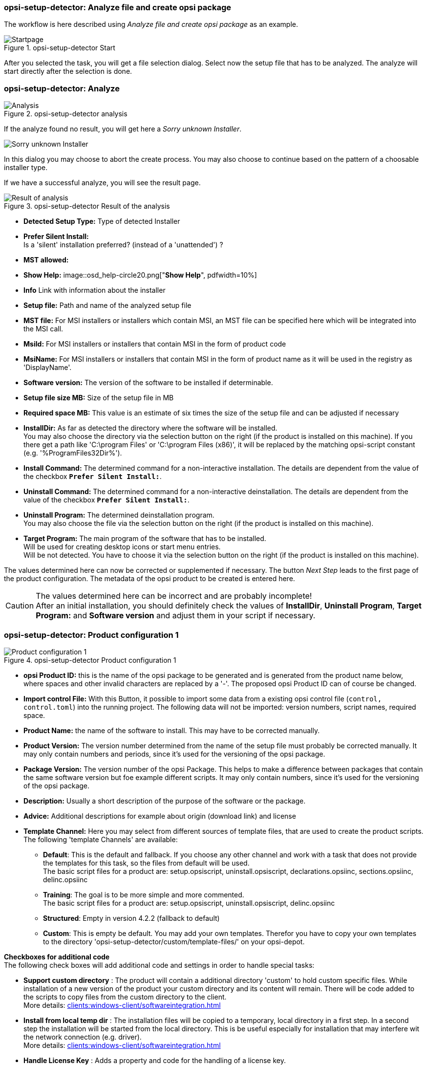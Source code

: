﻿[[opsi-setup-detector-use-single-analyze-and-create]]
=== opsi-setup-detector: Analyze file and create opsi package

The workflow is here described using _Analyze file and create opsi package_ as an example.

.opsi-setup-detector Start
image::osd_page_start_en.png["Startpage", pdfwidth=90%]

After you selected the task, you will get a file selection dialog.
Select now the setup file that has to be analyzed.
The analyze will start directly after the selection is done.

[[opsi-setup-detector-use-single-analyze]]
=== opsi-setup-detector: Analyze


.opsi-setup-detector analysis
image::osd_page_analyze_en.png["Analysis", pdfwidth=90%]

If the analyze found no result, you will get here a _Sorry unknown Installer_.

image::osd_unknown_select_installer_en.png["Sorry unknown Installer", pdfwidth=40%]
In this dialog you may choose to abort the create process. You may also choose to continue based on the pattern of a choosable installer type.

If we have a successful analyze, you will see the result page.

.opsi-setup-detector Result of the analysis
image::osd_page_setup1_en.png["Result of analysis", pdfwidth=90%]

* *Detected Setup Type:* Type of detected Installer


* *Prefer Silent Install:* +
Is a 'silent' installation preferred? (instead of a 'unattended') ?

* *MST allowed:*

* *Show Help:*
image::osd_help-circle20.png["*Show Help*", pdfwidth=10%]

* *Info* Link with information about the installer


* *Setup file:* Path and name of the analyzed setup file

* *MST file:* For MSI installers or installers which contain MSI, an MST file can be specified here which will be integrated into the MSI call.

* *MsiId:* For MSI installers or installers that contain MSI in the form of product code

* *MsiName:*  For MSI installers or installers that contain MSI in the form of product name as it will be used in the registry as 'DisplayName'.

* *Software version:* The version of the software to be installed if determinable.

* *Setup file size MB:* Size of the setup file in MB

* *Required space MB:* This value is an estimate of six times the size of the setup file and can be adjusted if necessary

* *InstallDir:* As far as detected the directory where the software will be installed. +
You may also choose the directory via the selection button on the right (if the product is installed on this machine). If you there get a path like 'C:\program Files' or 'C:\program Files (x86)', it will be replaced by the matching opsi-script constant (e.g. '%ProgramFiles32Dir%').


* *Install Command:* The determined command for a non-interactive installation. The details are dependent from the value of the checkbox `*Prefer Silent Install:*`.

* *Uninstall Command:* The determined command for a non-interactive deinstallation. The details are dependent from the value of the checkbox `*Prefer Silent Install:*`.

* *Uninstall Program:* The determined deinstallation program. +
You may also choose the file via the selection button on the right (if the product is installed on this machine). 


* *Target Program:*  The main program of the software that has to be installed. +
Will be used for creating desktop icons or start menu entries. +
Will be not detected. You have to choose it  via the selection button on the right (if the product is installed on this machine).  

The values determined here can now be corrected or supplemented if necessary.
The button _Next Step_ leads to the first page of the product configuration.
The metadata of the opsi product to be created is entered here.

CAUTION: The values determined here can be incorrect and are probably incomplete! +
After an initial installation, you should definitely check the values of *InstallDir*, *Uninstall Program*, *Target Program:* and *Software version* and adjust them in your script if necessary.

[[opsi-setup-detector-product-configuration1]]
=== opsi-setup-detector: Product configuration 1

.opsi-setup-detector Product configuration 1
image::osd_page_product1_en.png["Product configuration 1", pdfwidth=90%]

* *opsi Product ID:* this is the name of the opsi package to be generated and is generated from the product name below, where spaces and other invalid characters are replaced by a '-'. The proposed opsi Product ID can of course be changed.

* *Import control File:* With this Button, it possible to import some data from a existing opsi control file (`control, control.toml`) into the running project. The following data will not be imported: version numbers, script names, required space.

* *Product Name:* the name of the software to install. This may have to be corrected manually.

* *Product Version:* The version number determined from the name of the setup file must probably be corrected manually. It may only contain numbers and periods, since it's used for the versioning of the opsi package.

* *Package Version:* The version number of the opsi Package. This helps to make a difference between packages that contain the same software version but foe example different scripts. It may only contain numbers, since it's used for the versioning of the opsi package.

* *Description:* Usually a short description of the purpose of the software or the package.

* *Advice:* Additional descriptions for example about origin (download link) and license 

* *Template Channel:* Here you may select from different sources of template files, that are used to create the product scripts. The following 'template Channels' are available:

** *Default*: This is the default and fallback. If you choose any other channel and work with a task that does not provide the templates for this task, so the files from default will be used. +
The basic script files for a product are: setup.opsiscript, uninstall.opsiscript, declarations.opsiinc, sections.opsiinc, delinc.opsiinc

** *Training*: The goal is to be more simple and more commented. +
The basic script files for a product are: setup.opsiscript, uninstall.opsiscript, delinc.opsiinc

** *Structured*: Empty in version 4.2.2  (fallback to default)

** *Custom*: This is empty be default. You may add your own templates. Therefor you have to copy your own templates to the directory 'opsi-setup-detector/custom/template-files/' on your opsi-depot.

*Checkboxes for additional code* +
The following check boxes will add additional code and settings in order to handle special tasks:

* *Support custom directory* : The product will contain a additional directory 'custom' to hold custom specific files. While installation of a new version of the product your custom directory and its content will remain.
There will be code added to the scripts to copy files from the custom directory to the client. +
More details: xref:clients:windows-client/softwareintegration.adoc#opsi-setup-detector-support_custom_directory[]

* *Install from local temp dir* : The installation files will be copied to a temporary, local directory in a first step. In a second step the installation will be started from the local directory. This is be useful especially for installation that may interfere wit the network connection (e.g. driver). +
More details: xref:clients:windows-client/softwareintegration.adoc#opsi-setup-detector-install_from_local_temp_dir[]

* *Handle License Key* : Adds a property and code for the handling of a license key. +
More details: xref:clients:windows-client/softwareintegration.adoc#opsi-setup-detector-handle_license_key[]

* *DesktopIcon* : Adds a property and code for the handling of desktop icons. +
More details: xref:clients:windows-client/softwareintegration.adoc#opsi-setup-detector-desktopicon[]

* *Customize Profile* : Add to the installation code a 'Profileactions' section which is used for manipulating the local or roaming user profiles. For 'Roaming Profiles' the script will be also provided as loginscript. +
More details: xref:clients:windows-client/softwareintegration.adoc#opsi-setup-detector-customize_profile[]


[[opsi-setup-detector-product-configuration-priority_dependency]]
=== opsi-setup-detector: Priority and dependencies

.opsi-setup-detector Product configuration 2
image::osd_page_product2_en.png["Product configuration 2", pdfwidth=90%]

*For normal application software you don't have to do anything here,
due to the fact that the default settings 'fit'. You can press the _Next Step_ button.*

Otherwise, here is an explanation of the settings that are possible:

Priority:: affects the installation order. *Recommended for application software: 0* +
Possible values are between 100 (at the very beginning) and -100 (at the very end). If product dependencies also exist, these will also additionally influence the installation sequence.

[[opsi-setup-detector-product-configuration-dependencies]]

.Dependencies

Here you can define the dependencies between products. +
If the configuration contains the connection data for your opsi-server, the connection will here be started. If the configuration does not contain the password (for security reasons) you will be asked for the password:

image::osd_password_dlg_en.png["Password Dialog", pdfwidth=40%]

see also: link:https://docs.opsi.org/opsi-docs-en/4.2/windows-client-manual/softwareintegration.html#opsi-setup-detector-use-start[Opsi-setup-detector Start and necessary configurations]


.opsi-setup-detector Dependency Editor
image::osd_dependency_editor.png["Dependency Editor", pdfwidth=40%]

Actionrequest:: For which action request do you want to create a dependency ? This is normally `setup`. Since opsi 4.3 it is also possible to use all other action request here. Use this possibility with care to avoid circular or contradictory dependencies. +
This part is only enabled if you set `dependencies_for_all_actionrequests = true` in your configuration.

Productid:: Productid (identifier) of the product to which a dependency exists. +
If there is a connection to the opsi-server, this will be noticed in green letters and you may select the _productId_ in the DropDownBox. If there is no connection, this will be noticed in red letters and you have to write the _productId_ in the input field.

Require Mode:: You can either request the *Action* +setup+ or (see below) the *State* (_installed_).

Action or State:: For *State*: State that the product to which a dependency corresponds, should have (_installed_). If there is another status, the product is set to _setup_. +
For *Action*: Action request, which should be set on the product, whereupon there is a dependency (_setup_). +
This control is disabled while creating a _Meta Product_ to avoid sense less changes.

Requirement Type:: Installation order. If the product for which there is a dependency must be installed before the installation of the current product, then this is _before_. If it must be installed after the current product, this is _after_. If the order doesn't matter then nothing has to be entered here. +
This control is disabled while creating a _Meta Product_ to avoid sense less changes.

*Hint:*

The actual installation order is determined by a combination of product dependencies and product prioritization. Details about this can be found in the opsi manual in the chapter 'Manipulating the installation sequence by priorities and dependencies'.

[[opsi-setup-detector-product-configuration-properties]]
==== opsi-setup-detector: Properties

Here, editable properties (product variables) can be defined for the product.

.opsi-setup-detector Property Editor
image::osd_property-editor.png["Property Editor", pdfwidth=40%]



[cols="10,20,20"]
|==========================
| Field / Function | Description | Notes
| Property Name | Name of the product variable |
This identifier is displayed in the product configuration in opsi-configed and can be read within the scripts with the function `GetProductProperty`.
| Property Type | Variable type | Possible values: _Text_ / bool
| Multivalue | Determines whether the product variable can take only exactly one or multiple values | Only available for type _Text_
| Editable | Determines whether the default values can be overwritten with new or additional values or not | Only available for type _Text_
| Description | Variable function description | Displayed as tooltip in opsi-configed
| Possible values | Comma separated list of possible input values |
If editable is set to “True”, the list can be added later within opsi-configed. +
Only available for type _Text_
| Default value | Default value | Selection list;
Only available for type _text_: Free text field.
Only available for type _Multivalue_: Multiple selection
|==========================

[[opsi-setup-detector-product-configuration-icon]]
=== opsi-setup-detector: Product Icon

.opsi-setup-detector Produktkonfiguration 3 (Icon)
image::osd_page_producticon_en.png["Product configuration 3 (Icon)", pdfwidth=90%]

Here you can select an icon to be displayed during the installation or you can accept the default icon (cogwheel) with _Next step_ and switch to the next tab... +


To select another icon, use the button _Open icon directory_ to select the directory in which you expect to find icons. As a preselection you get a directory of 'open source' icons: 128x128, supplied with the _opsi-setup-detector_. Select a subdirectory and the icons will be displayed. +
Now you can select an icon from the display.

After the product configuration is performed, the product can be created.

[[opsi-setup-detector-product-create]]
=== opsi-setup-detector: Create product


.opsi-setup-detector create product
image::osd_page_create_en.png["Create product", pdfwidth=90%]

* _Path to opsi-workbench_ is a drive letter or UNC path where the share _opsi_workbench_ of your opsi-Server is mounted.

* To the left of the button _Create opsi package_ there are three possible options, which refer to the function of the button:

* _Create Mode_ is a selection area where you can specify what happens when creating the package:

* _Create opsi product files_ creates the directory tree for the new opsi package on the selected _opsi workbench_ if it does not already exist. The files required for the package will be created or copied.

* _Create opsi product files and build package_ performs the operations described in the first point. +
Additionally, we try to build and perhaps install the package on the opsi server. +
If we have the connection data to the opsi web service (see also: link:https://docs.opsi.org/opsi-docs-en/4.2/windows-client-manual/softwareintegration.html#opsi-setup-detector-use-start[Opsi-setup-detector Start and necessary configurations]), we connect the opsi web service. If there is no password stored in the configuration, you will be asked for the service password. If the version of the opsi web service is 4.2.0.287 or higher, we use the opsi web service to do this task. +
If we can not connect to the opsi web service or if the web service is to old, then the _opsi Package Builder_ is called (without GUI) to create the opsi package from the created directory tree and will be terminated if the job is done. +
The exact processes are determined by the selection field _Build Mode_:

** _Only build_ just create the opsi package like calling the server command `opsi-makepackage`.

** _build and install_ create the opsi package like calling the server command `opsi-makepackage`. Afterwards the new package is installed like calling the server command `opsi-package-manager --install <package name>`.

* _Create opsi product files and start interactive package builder_ performs the operations listed in the first item. +
Additionally the _opsi Package Builder_ is called interactively. +
You have to quit it yourself to return to the _opsi-setup-detector_.
For installation, configuration and operation of the community project _opsi Package Builder_ check https://forum.opsi.org/viewforum.php?f=22

* _Create opsi package_ is the button that initiates the package creation. +
If a package with this name already exists, you will be asked if the files in the existing directory should be backuped or deleted:

image::osd_overwrite_dlg_en.png["Backup Dialog", pdfwidth=40%]

If while creating the new product files a existing directory is detected, you will be asked how to handle the old existing files.

* _Rebuild Package only_ is the button that initiates the rebuild of the opsi package (via webservice) without recreating the opsi files. So it can be used to rebuild and install the opsi package after you modified the script via editor without loosing your changes.

While creating the new product files, all given data of the project will be stored in the file `opsi-project.osd` in the base directory of the project. This file may be used later, to reopen the project.

[[opsi-setup-detector-product-reopen]]
=== opsi-setup-detector: Reopen a Project

A existing Project can be reopend by the opsi-setup-detector in two ways:

* If it was created by the opsi-setup-detector, you may use the menue entry: `File / Open Project File`.

* If it was not created by the opsi-setup-detector, you may use the menue entry: `File / Open Control File` to open the file `control` bzw. `control.toml` in the `OPSI` directory of the product. +
In this case you will have less information e.g. about the used installer files.
